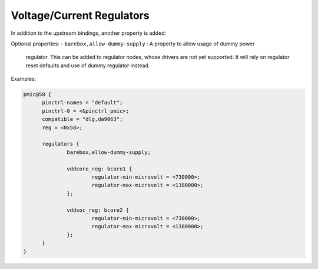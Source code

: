 Voltage/Current Regulators
==========================

In addition to the upstream bindings, another property is added:

Optional properties:
- ``barebox,allow-dummy-supply`` : A property to allow usage of dummy power
  regulator. This can be added to regulator nodes, whose drivers are not yet
  supported. It will rely on regulator reset defaults and use of dummy regulator
  instead.

Examples:

.. code-block:: none

  pmic@58 {
	pinctrl-names = "default";
	pinctrl-0 = <&pinctrl_pmic>;
	compatible = "dlg,da9063";
	reg = <0x58>;

	regulators {
		barebox,allow-dummy-supply;

		vddcore_reg: bcore1 {
			regulator-min-microvolt = <730000>;
			regulator-max-microvolt = <1380000>;
		};

		vddsoc_reg: bcore2 {
			regulator-min-microvolt = <730000>;
			regulator-max-microvolt = <1380000>;
		};
	}
  }
